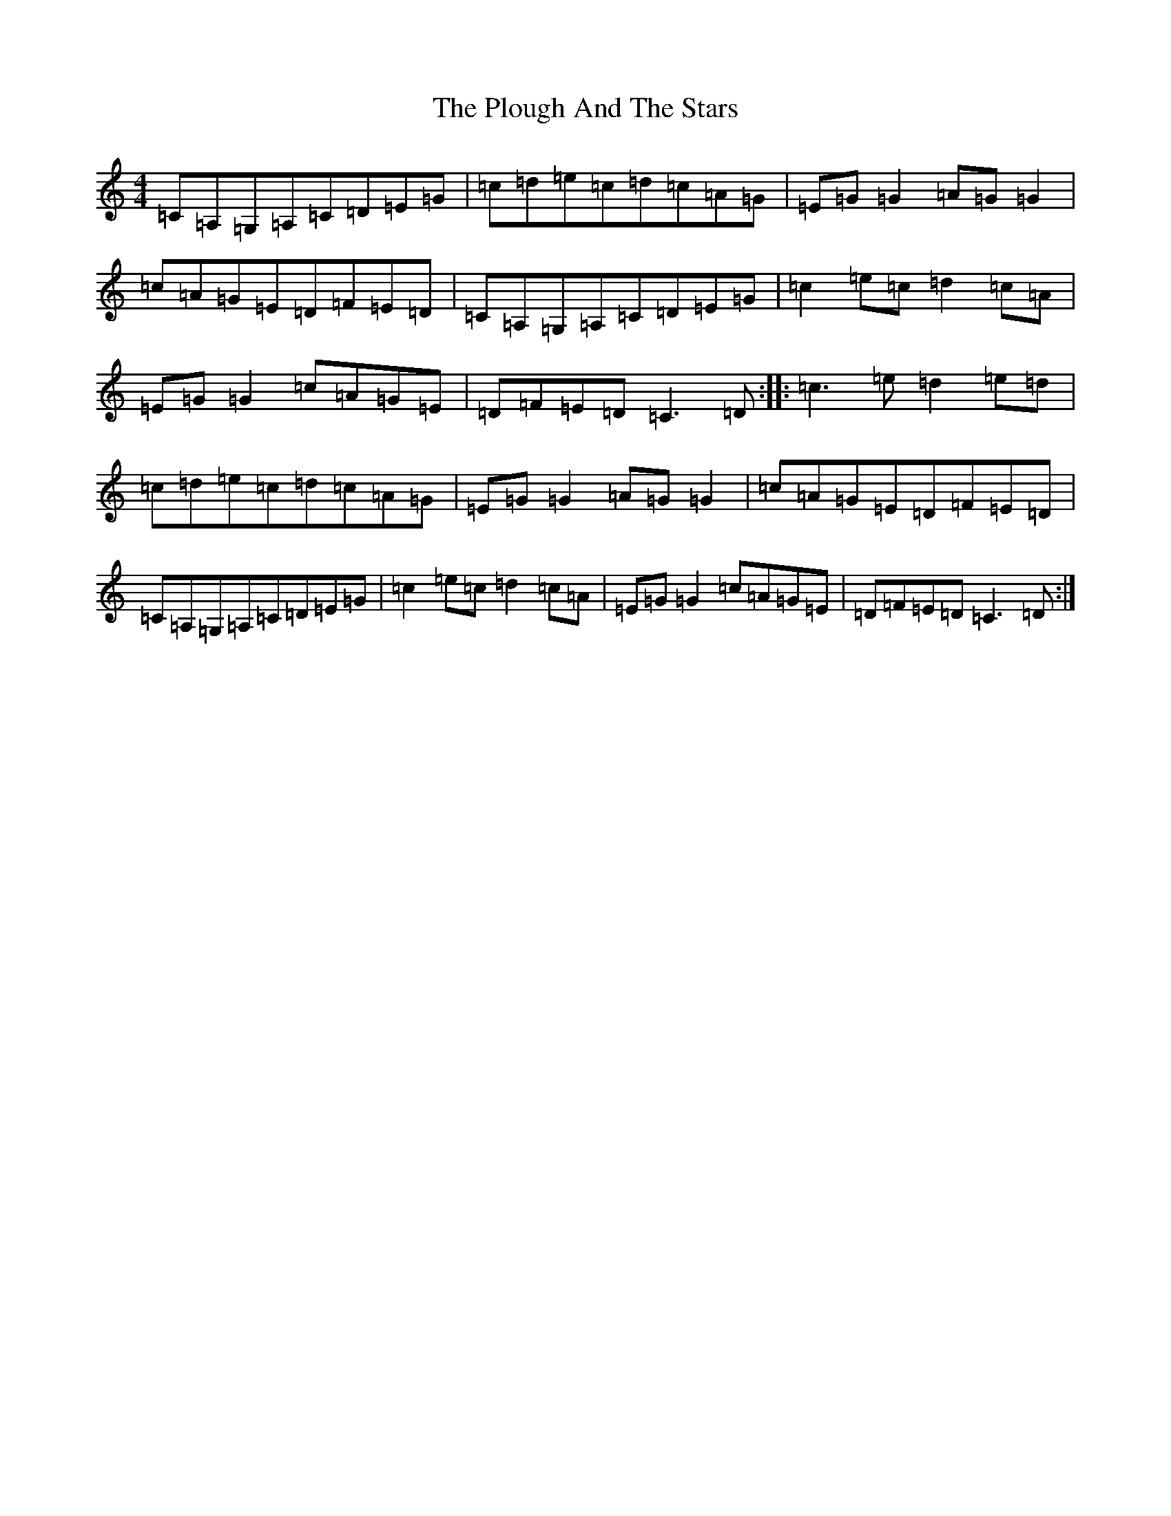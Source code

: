X: 17222
T: Plough And The Stars, The
S: https://thesession.org/tunes/1768#setting1768
R: reel
M:4/4
L:1/8
K: C Major
=C=A,=G,=A,=C=D=E=G|=c=d=e=c=d=c=A=G|=E=G=G2=A=G=G2|=c=A=G=E=D=F=E=D|=C=A,=G,=A,=C=D=E=G|=c2=e=c=d2=c=A|=E=G=G2=c=A=G=E|=D=F=E=D=C3=D:||:=c3=e=d2=e=d|=c=d=e=c=d=c=A=G|=E=G=G2=A=G=G2|=c=A=G=E=D=F=E=D|=C=A,=G,=A,=C=D=E=G|=c2=e=c=d2=c=A|=E=G=G2=c=A=G=E|=D=F=E=D=C3=D:|